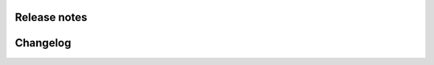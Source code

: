 Release notes
=============

Changelog
=========

.. changelog::
   :towncrier: ../../
   :towncrier-skip-if-empty:
   :changelog_file: ../../HISTORY.rst
